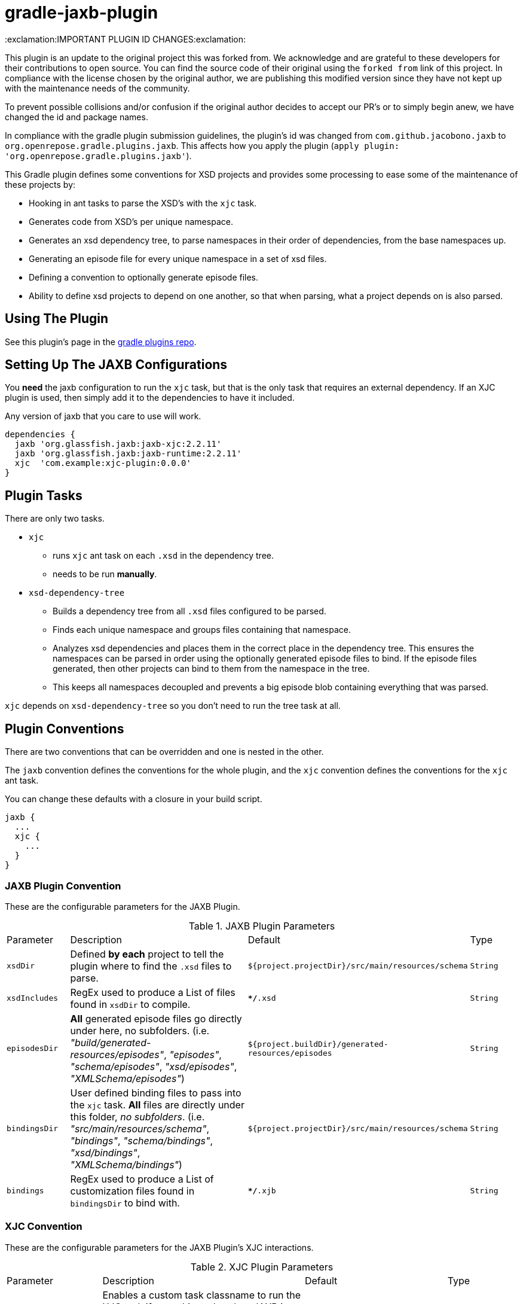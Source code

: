 = gradle-jaxb-plugin

:exclamation:IMPORTANT PLUGIN ID CHANGES:exclamation:

This plugin is an update to the original project this was forked from.
We acknowledge and are grateful to these developers for their contributions to open source.
You can find the source code of their original using the `forked from` link of this project.
In compliance with the license chosen by the original author, we are publishing this modified version since they have not kept up with the maintenance needs of the community.

To prevent possible collisions and/or confusion if the original author decides to accept our PR's or to simply begin anew, we have changed the id and package names.

In compliance with the gradle plugin submission guidelines, the plugin's id was changed from `com.github.jacobono.jaxb` to `org.openrepose.gradle.plugins.jaxb`.
This affects how you apply the plugin (`apply plugin: 'org.openrepose.gradle.plugins.jaxb'`).

This Gradle plugin defines some conventions for XSD projects and provides some processing to ease some of the maintenance of these projects by:

* Hooking in ant tasks to parse the XSD's with the `xjc` task.
* Generates code from XSD's per unique namespace.
* Generates an xsd dependency tree, to parse namespaces in their order of dependencies, from the base namespaces up.
* Generating an episode file for every unique namespace in a set of xsd files.
* Defining a convention to optionally generate episode files.
* Ability to define xsd projects to depend on one another, so that when parsing, what a project depends on is also parsed.

== Using The Plugin

See this plugin's page in the
https://plugins.gradle.org/plugin/org.openrepose.gradle.plugins.jaxb[gradle plugins repo].

== Setting Up The JAXB Configurations

You *need* the jaxb configuration to run the `xjc` task, but that is the only task that requires an external dependency.
If an XJC plugin is used, then simply add it to the dependencies to have it included.

Any version of jaxb that you care to use will work.

[source, groovy]
----
dependencies {
  jaxb 'org.glassfish.jaxb:jaxb-xjc:2.2.11'
  jaxb 'org.glassfish.jaxb:jaxb-runtime:2.2.11'
  xjc  'com.example:xjc-plugin:0.0.0'
}
----

== Plugin Tasks

There are only two tasks.

* `xjc`
    - runs `xjc` ant task on each `.xsd` in the dependency tree.
    - needs to be run **manually**.
* `xsd-dependency-tree`
    - Builds a dependency tree from all `.xsd` files configured to be parsed.
    - Finds each unique namespace and groups files containing that namespace.
    - Analyzes xsd dependencies and places them in the correct place in the dependency tree.
      This ensures the namespaces can be parsed in order using the optionally generated episode files to bind.
      If the episode files generated, then other projects can bind to them from the namespace in the tree.
      - This keeps all namespaces decoupled and prevents a big episode blob containing everything that was parsed.

`xjc` depends on `xsd-dependency-tree` so you don't need to run the tree task at all.

== Plugin Conventions

There are two conventions that can be overridden and one is nested in the other.

The `jaxb` convention defines the conventions for the whole plugin, and the `xjc` convention defines the conventions for the `xjc` ant task.

You can change these defaults with a closure in your build script.

[source, groovy]
----
jaxb {
  ...
  xjc {
    ...
  }
}
----

=== JAXB Plugin Convention

These are the configurable parameters for the JAXB Plugin.

.JAXB Plugin Parameters
[cols="2,6,3,2"]
|===
| Parameter
| Description
| Default
| Type

| `xsdDir`
| Defined **by each** project to tell the plugin where to find the `.xsd` files to parse.
| `${project.projectDir}/src/main/resources/schema`
| `String`

| `xsdIncludes`
| RegEx used to produce a List of files found in `xsdDir` to compile.
| `**/*.xsd`
| `String`

| `episodesDir`
| **All** generated episode files go directly under here, no subfolders.
  (i.e. _"build/generated-resources/episodes"_, _"episodes"_, _"schema/episodes"_, _"xsd/episodes"_, _"XMLSchema/episodes"_)
| `${project.buildDir}/generated-resources/episodes`
| `String`

| `bindingsDir`
| User defined binding files to pass into the `xjc` task.
  **All** files are directly under this folder, _no subfolders_.
  (i.e. _"src/main/resources/schema"_, _"bindings"_, _"schema/bindings"_, _"xsd/bindings"_, _"XMLSchema/bindings"_)
| `${project.projectDir}/src/main/resources/schema`
| `String`

| `bindings`
| RegEx used to produce a List of customization files found in `bindingsDir` to bind with.
| `**/*.xjb`
| `String`
|===

=== XJC Convention

These are the configurable parameters for the JAXB Plugin's XJC interactions.

.XJC Plugin Parameters
[cols="2,6,3,2"]
|===
| Parameter
| Description
| Default
| Type

|`taskClassname`
| Enables a custom task classname to run the XJC task if something other than JAXB is desired.
  Useful if **JAXB2** is required to be used.
| `com.sun.tools.xjc.XJCTask`
| `String`

|`destinationDir`
| The directory relative to `project.rootDir` where generated code will be written to.

  In order to automatically remove previously generated sources, this directory is deleted whenever the **Up To Date** check fails.
  This should never point to a location under the main source directory.
| `${project.buildDir}/generated-sources/xjc`
| `String`

|`producesDir`
| This parameter has never been used by this plugin.
  It remains only for the purposes of backwards compatibility.
  Consider it deprecated and that it will be removed in a future release.
| `${project.buildDir}/generated-sources/xjc`
| `String`

|`generateEpisodeFiles`
| Enables the creation of the Episode files
| `true`
| `boolean`

|`extension`
| Run XJC compiler in extension mode
| `true`
| `boolean`

|`removeOldOutput`
| Only used with nested `<produces>` elements, when `yes` all files are deleted before XJC is run
| `yes`
| `String`

|`header`
| generates a header in each generated file
| `true`
| `boolean`

|`generatePackage`
| specify a package to generate to
| **Not Defined**
| `String`

|`args`
| List of extra String arguments to pass the `xjc` ant task.
  This is useful when activating JAXB2 plugins.
| **Empty String**
| `List<String>`

|`accessExternalSchema`
| Enables setting the new `javax.xml.accessExternalSchema` system property that causes the plugin to not work as expected under JSE8.
| **Implementation Specific**
| `String`
|===


For more in depth description please see the
https://jaxb.java.net/2.2.7/docs/ch04.html#tools-xjc-ant-task[XJC Ant Task documentation].

== Examples

=== Default Example using JAXB

If the default conventions are used, then there is nothing to configure.

=== Default Example using JAXB2

Customized to use `xjc` plugins.

[source, groovy]
----
dependencies {
    jaxb "org.jvnet.jaxb2_commons:jaxb2-basics:1.11.1"
    jaxb 'org.jvnet.jaxb2_commons:jaxb2-basics-ant:1.11.1'
    jaxb 'org.jvnet.jaxb2_commons:jaxb2-basics-annotate:1.0.4'
    jaxb 'org.slf4j:slf4j-log4j12:1.7.25'
}

jaxb {
  xsdDir = "${project.projectDir}/some/folder"
  xjc {
    generateEpisodeFiles = false
    taskClassname        = "org.jvnet.jaxb2_commons.xjc.XJC2Task"
    generatePackage      = "com.company.example"
    args                 = ["-Xinheritance", "-Xannotate"]
  }
}
----

== Defining The Plugin For All Projects

Create a convention for xsd projects to have a suffix of `-schema`, then it is easy to write:

[source, groovy]
----
subprojects { project ->
  if(project.name.endsWith("-schema")) { 
    apply plugin: 'org.openrepose.gradle.plugins.jaxb'

    dependencies { 
      jaxb 'org.glassfish.jaxb:jaxb-xjc:2.2.11'
      jaxb 'org.glassfish.jaxb:jaxb-runtime:2.2.11'
    }
  }
}
----

applying the plugin to all schema projects.

Another way to do this is by adding a boolean property to the `gradle.properties` file in the sub-projects.
You can then use it this way:
  
[source, groovy]
----
subprojects { project ->
  if(Boolean.valueOf(project.getProperties().getOrDefault('doJAXB', 'false'))) { 
    apply plugin: 'org.openrepose.gradle.plugins.jaxb'

    dependencies { 
      jaxb 'org.glassfish.jaxb:jaxb-xjc:2.2.11'
      jaxb 'org.glassfish.jaxb:jaxb-runtime:2.2.11'
    }
  }
}
----

== Other Features

=== Depend On Another Project

This lets gradle know that the xjc task of a project is dependent on the xjc task of another project.
This can be achieved with:

[source, groovy]
----
dependencies {
  jaxb project(path: ':common', configuration: 'jaxb')
}
----

This expresses that xsd's definitely depend on other xsd's outside of their parent folder `xsdDir`.

This will run the xjc task on `common` before running the xjc task of of the project this is defined in.

== Examples

You can find some small example projects using this plugin in the link:./examples[examples folder].

For a basic example of using this plugin with multiple sub-projects that have interactions, please see this https://github.com/wdschei/gradle-jaxb-plugin-test[test project].

For a real world example of this plugin, please visit the main https://github.com/rackerlabs/repose[Repose project].

== Improvements

If you have an idea that would make something a little easier, we'd love to hear about it.
If you think you can make this plugin better, then simply fork it like we did and submit a pull request.
